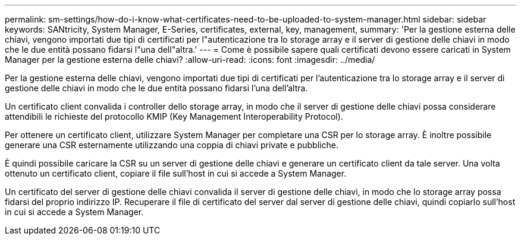 ---
permalink: sm-settings/how-do-i-know-what-certificates-need-to-be-uploaded-to-system-manager.html 
sidebar: sidebar 
keywords: SANtricity, System Manager, E-Series, certificates, external, key, management, 
summary: 'Per la gestione esterna delle chiavi, vengono importati due tipi di certificati per l"autenticazione tra lo storage array e il server di gestione delle chiavi in modo che le due entità possano fidarsi l"una dell"altra.' 
---
= Come è possibile sapere quali certificati devono essere caricati in System Manager per la gestione esterna delle chiavi?
:allow-uri-read: 
:icons: font
:imagesdir: ../media/


[role="lead"]
Per la gestione esterna delle chiavi, vengono importati due tipi di certificati per l'autenticazione tra lo storage array e il server di gestione delle chiavi in modo che le due entità possano fidarsi l'una dell'altra.

Un certificato client convalida i controller dello storage array, in modo che il server di gestione delle chiavi possa considerare attendibili le richieste del protocollo KMIP (Key Management Interoperability Protocol).

Per ottenere un certificato client, utilizzare System Manager per completare una CSR per lo storage array. È inoltre possibile generare una CSR esternamente utilizzando una coppia di chiavi private e pubbliche.

È quindi possibile caricare la CSR su un server di gestione delle chiavi e generare un certificato client da tale server. Una volta ottenuto un certificato client, copiare il file sull'host in cui si accede a System Manager.

Un certificato del server di gestione delle chiavi convalida il server di gestione delle chiavi, in modo che lo storage array possa fidarsi del proprio indirizzo IP. Recuperare il file di certificato del server dal server di gestione delle chiavi, quindi copiarlo sull'host in cui si accede a System Manager.
